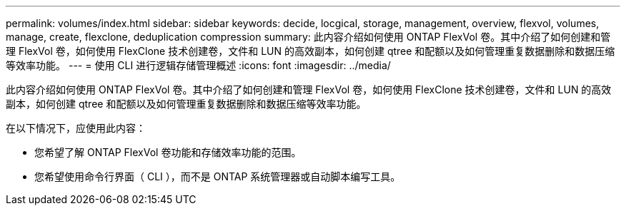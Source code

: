 ---
permalink: volumes/index.html 
sidebar: sidebar 
keywords: decide, locgical, storage, management, overview, flexvol, volumes, manage, create, flexclone, deduplication compression 
summary: 此内容介绍如何使用 ONTAP FlexVol 卷。其中介绍了如何创建和管理 FlexVol 卷，如何使用 FlexClone 技术创建卷，文件和 LUN 的高效副本，如何创建 qtree 和配额以及如何管理重复数据删除和数据压缩等效率功能。 
---
= 使用 CLI 进行逻辑存储管理概述
:icons: font
:imagesdir: ../media/


[role="lead"]
此内容介绍如何使用 ONTAP FlexVol 卷。其中介绍了如何创建和管理 FlexVol 卷，如何使用 FlexClone 技术创建卷，文件和 LUN 的高效副本，如何创建 qtree 和配额以及如何管理重复数据删除和数据压缩等效率功能。

在以下情况下，应使用此内容：

* 您希望了解 ONTAP FlexVol 卷功能和存储效率功能的范围。
* 您希望使用命令行界面（ CLI ），而不是 ONTAP 系统管理器或自动脚本编写工具。

